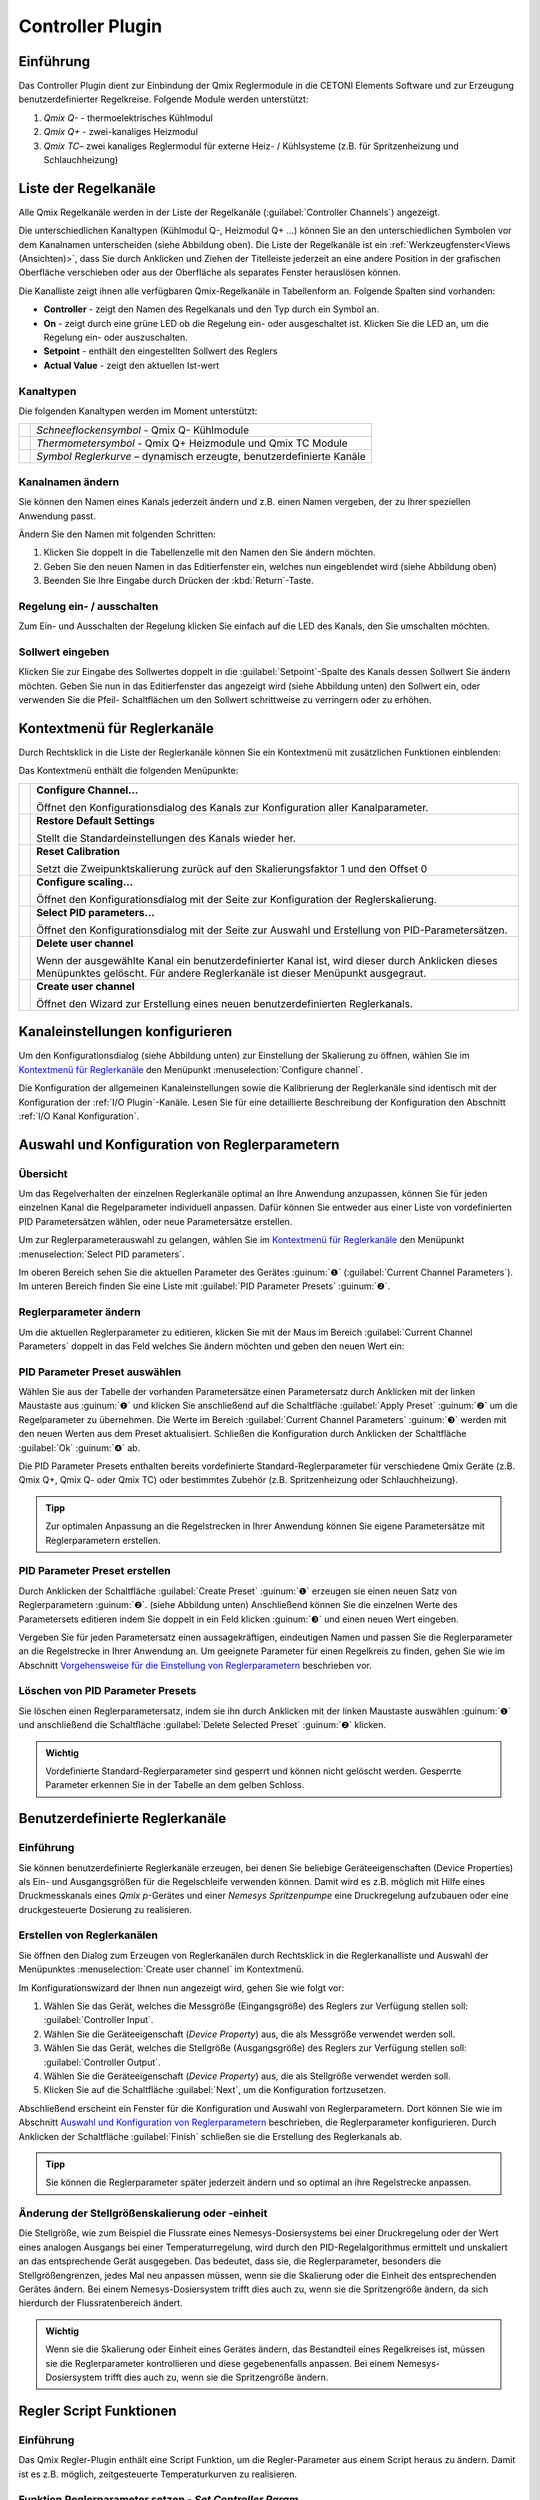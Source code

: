 Controller Plugin
======================

Einführung 
-----------

Das Controller Plugin dient zur Einbindung der Qmix Reglermodule in
die CETONI Elements Software und zur Erzeugung benutzerdefinierter
Regelkreise. Folgende Module werden unterstützt:

.. image:: Pictures/controller_devices.png

.. rst-class:: guinums

#.  *Qmix Q-* - thermoelektrisches Kühlmodul
#.  *Qmix Q+* - zwei-kanaliges Heizmodul
#.  *Qmix TC*– zwei kanaliges Reglermodul für externe Heiz- / Kühlsysteme
    (z.B. für Spritzenheizung und Schlauchheizung)


Liste der Regelkanäle 
----------------------

Alle Qmix Regelkanäle werden in der Liste der Regelkanäle (:guilabel:`Controller Channels`) 
angezeigt. 

.. image:: Pictures/10000000000001D5000000F75FCDB73E.png
   :alt: Liste der Reglerkanäle

Die unterschiedlichen Kanaltypen (Kühlmodul Q-, Heizmodul Q+ ...) können Sie
an den unterschiedlichen Symbolen vor dem Kanalnamen unterscheiden
(siehe Abbildung oben). Die Liste der Regelkanäle ist ein 
:ref:`Werkzeugfenster<Views (Ansichten)>`, dass Sie durch Anklicken und Ziehen der Titelleiste
jederzeit an eine andere Position in der grafischen Oberfläche
verschieben oder aus der Oberfläche als separates Fenster herauslösen
können.

Die Kanalliste zeigt ihnen alle verfügbaren Qmix-Regelkanäle in
Tabellenform an. Folgende Spalten sind vorhanden:

-  **Controller** - zeigt den Namen des Regelkanals und den Typ durch ein
   Symbol an.
-  **On** - zeigt durch eine grüne LED ob die Regelung ein- oder
   ausgeschaltet ist. Klicken Sie die LED an, um die Regelung ein- oder
   auszuschalten.
-  **Setpoint** - enthält den eingestellten Sollwert des Reglers
-  **Actual Value** - zeigt den aktuellen Ist-wert

Kanaltypen 
~~~~~~~~~~~

Die folgenden Kanaltypen werden im Moment unterstützt:

======== =====================================================================
|image1| *Schneeflockensymbol* - Qmix Q- Kühlmodule 
|image2| *Thermometersymbol* - Qmix Q+ Heizmodule und Qmix TC Module 
|image3| *Symbol Reglerkurve* – dynamisch erzeugte, benutzerdefinierte Kanäle
======== =====================================================================

Kanalnamen ändern 
~~~~~~~~~~~~~~~~~~

Sie können den Namen eines Kanals jederzeit ändern und z.B. einen Namen
vergeben, der zu Ihrer speziellen Anwendung passt.

.. image:: Pictures/10000000000001D5000000F7561B0C23.png
   :alt: Kanalname ändern

Ändern Sie den Namen mit folgenden Schritten:

.. rst-class:: steps

#. Klicken Sie doppelt in die Tabellenzelle mit den Namen den Sie ändern
   möchten.
#. Geben Sie den neuen Namen in das Editierfenster ein, welches nun
   eingeblendet wird (siehe Abbildung oben)
#. Beenden Sie Ihre Eingabe durch Drücken der :kbd:`Return`-Taste.

Regelung ein- / ausschalten
~~~~~~~~~~~~~~~~~~~~~~~~~~~~

.. image:: Pictures/10000000000001D5000000D144CCA89A.png
   :alt: Regelung ein- / ausschalten

Zum Ein- und Ausschalten der Regelung klicken Sie einfach auf die LED
des Kanals, den Sie umschalten möchten.

Sollwert eingeben
~~~~~~~~~~~~~~~~~

Klicken Sie zur Eingabe des Sollwertes doppelt in die :guilabel:`Setpoint`-Spalte
des Kanals dessen Sollwert Sie ändern möchten. Geben Sie nun in das
Editierfenster das angezeigt wird (siehe Abbildung unten) den Sollwert
ein, oder verwenden Sie die Pfeil- Schaltflächen um den Sollwert
schrittweise zu verringern oder zu erhöhen.

.. image:: Pictures/10000000000001D5000000F728D7F291.png
   :alt: Sollwert ändern


Kontextmenü für Reglerkanäle
-----------------------------

Durch Rechtsklick in die Liste der Reglerkanäle können Sie ein
Kontextmenü mit zusätzlichen Funktionen einblenden:

.. image:: Pictures/100002010000022300000129ACB2B97D.png
   :alt: Kontextmenü aufrufen

Das Kontextmenü enthält die folgenden Menüpunkte:

+-----------+---------------------------------------------------------+
| |image18| | **Configure Channel...**                                |
|           |                                                         |
|           | Öffnet den Konfigurationsdialog des Kanals zur          |
|           | Konfiguration aller Kanalparameter.                     |
+-----------+---------------------------------------------------------+
| |image19| | **Restore Default Settings**                            |
|           |                                                         |
|           | Stellt die Standardeinstellungen des Kanals wieder her. |
+-----------+---------------------------------------------------------+
| |image20| | **Reset Calibration**                                   |
|           |                                                         |
|           | Setzt die Zweipunktskalierung zurück auf den            |
|           | Skalierungsfaktor 1 und den Offset 0                    |
+-----------+---------------------------------------------------------+
| |image21| | **Configure scaling...**                                |
|           |                                                         |
|           | Öffnet den Konfigurationsdialog mit der Seite zur       |
|           | Konfiguration der Reglerskalierung.                     |
+-----------+---------------------------------------------------------+
| |image22| | **Select PID parameters...**                            |
|           |                                                         |
|           | Öffnet den Konfigurationsdialog mit der Seite zur       |
|           | Auswahl und Erstellung von PID-Parametersätzen.         |
+-----------+---------------------------------------------------------+
| |image23| | **Delete user channel**                                 |
|           |                                                         |
|           | Wenn der ausgewählte Kanal ein benutzerdefinierter      |
|           | Kanal ist, wird dieser durch Anklicken dieses           |
|           | Menüpunktes gelöscht. Für andere Reglerkanäle ist       |
|           | dieser Menüpunkt ausgegraut.                            |
+-----------+---------------------------------------------------------+
| |image24| | **Create user channel**                                 |
|           |                                                         |
|           | Öffnet den Wizard zur Erstellung eines neuen            |
|           | benutzerdefinierten Reglerkanals.                       |
+-----------+---------------------------------------------------------+


Kanaleinstellungen konfigurieren
--------------------------------

Um den Konfigurationsdialog (siehe Abbildung unten) zur Einstellung der
Skalierung zu öffnen, wählen Sie im
`Kontextmenü für Reglerkanäle`_ den Menüpunkt 
:menuselection:`Configure channel`.

.. image:: Pictures/100002010000034C000001C3C2B07A89.png
   :alt: Konfiguration Skalierung

Die Konfiguration der
allgemeinen Kanaleinstellungen sowie die Kalibrierung der Reglerkanäle
sind identisch mit der Konfiguration der :ref:`I/O Plugin`-Kanäle. 
Lesen Sie für eine detaillierte Beschreibung der Konfiguration
den Abschnitt :ref:`I/O Kanal Konfiguration`.


Auswahl und Konfiguration von Reglerparametern
----------------------------------------------

Übersicht
~~~~~~~~~

Um das Regelverhalten der einzelnen Reglerkanäle optimal an Ihre
Anwendung anzupassen, können Sie für jeden einzelnen Kanal die
Regelparameter individuell anpassen. Dafür können Sie entweder aus einer
Liste von vordefinierten PID Parametersätzen wählen, oder neue
Parametersätze erstellen.

Um zur Reglerparameterauswahl zu gelangen, wählen Sie im
`Kontextmenü für Reglerkanäle`_ den Menüpunkt :menuselection:`Select PID parameters`.

.. image:: Pictures/100002010000034C000002287E739DAD.png
   :alt: Auswahl eines Reglerparametersets

Im oberen Bereich
sehen Sie die aktuellen Parameter des Gerätes :guinum:`❶` (:guilabel:`Current Channel Parameters`). 
Im unteren Bereich finden Sie eine Liste mit :guilabel:`PID Parameter Presets` :guinum:`❷`.

Reglerparameter ändern
~~~~~~~~~~~~~~~~~~~~~~

Um die aktuellen Reglerparameter zu editieren, klicken Sie mit der Maus
im Bereich :guilabel:`Current Channel Parameters` doppelt in das Feld welches Sie
ändern möchten und geben den neuen Wert ein:

.. image:: Pictures/100002010000025A0000008921C42A7E.png
   :alt: Regelparameter ändern

PID Parameter Preset auswählen
~~~~~~~~~~~~~~~~~~~~~~~~~~~~~~~

.. image:: Pictures/100002010000034C00000228CAC67298.png
   :alt: PID Parameter Preset auswählen

Wählen Sie aus der
Tabelle der vorhanden Parametersätze einen Parametersatz durch Anklicken
mit der linken Maustaste aus :guinum:`❶` und klicken Sie anschließend auf die
Schaltfläche :guilabel:`Apply Preset` :guinum:`❷` um die Regelparameter zu übernehmen.
Die Werte im Bereich :guilabel:`Current Channel Parameters` :guinum:`❸` werden mit den neuen
Werten aus dem Preset aktualisiert. Schließen die Konfiguration durch
Anklicken der Schaltfläche :guilabel:`Ok` :guinum:`❹` ab.

Die PID Parameter Presets enthalten bereits vordefinierte
Standard-Reglerparameter für verschiedene Qmix Geräte (z.B. Qmix Q+,
Qmix Q- oder Qmix TC) oder bestimmtes Zubehör (z.B. Spritzenheizung oder
Schlauchheizung).

.. admonition:: Tipp
   :class: tip

   Zur optimalen Anpassung an die Regelstrecken  
   in Ihrer Anwendung können Sie eigene Parametersätze mit 
   Reglerparametern erstellen. 

PID Parameter Preset erstellen
~~~~~~~~~~~~~~~~~~~~~~~~~~~~~~

Durch Anklicken der Schaltfläche :guilabel:`Create Preset` :guinum:`❶` erzeugen sie einen
neuen Satz von Reglerparametern :guinum:`❷`. (siehe Abbildung unten) Anschließend
können Sie die einzelnen Werte des Parametersets editieren indem Sie
doppelt in ein Feld klicken :guinum:`❸` und einen neuen Wert eingeben.

.. image:: Pictures/1000020100000335000000F62671DF1C.png
   :alt: Erstellen eines PID-Parametersatzes

Vergeben Sie für
jeden Parametersatz einen aussagekräftigen, eindeutigen Namen und passen
Sie die Reglerparameter an die Regelstrecke in Ihrer Anwendung an. Um
geeignete Parameter für einen Regelkreis zu finden, gehen Sie wie im
Abschnitt `Vorgehensweise für die Einstellung von Reglerparametern`_
beschrieben vor.

Löschen von PID Parameter Presets
~~~~~~~~~~~~~~~~~~~~~~~~~~~~~~~~~

Sie löschen einen Reglerparametersatz, indem sie ihn durch Anklicken mit
der linken Maustaste auswählen :guinum:`❶` und anschließend die Schaltfläche
:guilabel:`Delete Selected Preset` :guinum:`❷` klicken.

.. image:: Pictures/1000020100000333000000D15C7BAB96.png
   :alt: Löschen eines Reglerparametersets

.. admonition:: Wichtig
   :class: note

   Vordefinierte Standard-Reglerparameter     
   sind gesperrt und können nicht gelöscht werden.         
   Gesperrte Parameter erkennen Sie in der Tabelle an dem  
   gelben Schloss.    


Benutzerdefinierte Reglerkanäle
-------------------------------

Einführung
~~~~~~~~~~

Sie können benutzerdefinierte Reglerkanäle erzeugen, bei denen Sie
beliebige Geräteeigenschaften (Device Properties) als Ein- und
Ausgangsgrößen für die Regelschleife verwenden können. Damit wird es
z.B. möglich mit Hilfe eines Druckmesskanals eines *Qmix p*-Gerätes und
einer *Nemesys Spritzenpumpe* eine Druckregelung aufzubauen oder eine
druckgesteuerte Dosierung zu realisieren.

Erstellen von Reglerkanälen
~~~~~~~~~~~~~~~~~~~~~~~~~~~

Sie öffnen den Dialog zum Erzeugen von Reglerkanälen durch Rechtsklick
in die Reglerkanalliste und Auswahl der Menüpunktes :menuselection:`Create user channel` 
im Kontextmenü.

.. image:: Pictures/100002010000022300000129BD54D696.png
   :alt: Dialog für das Erstellen eines Reglerkanals aufrufen

Im Konfigurationswizard der Ihnen nun angezeigt wird, gehen Sie wie folgt
vor:

.. image:: Pictures/1000020100000340000001A6ED2C69A6.png
   :alt: Ein- und Ausgangsgrößen des Reglerkanals auswählen

.. rst-class:: steps

#. Wählen Sie das Gerät, welches die Messgröße
   (Eingangsgröße) des Reglers zur Verfügung stellen soll: :guilabel:`Controller Input`.
#. Wählen Sie die Geräteeigenschaft (*Device Property*) aus, die als
   Messgröße verwendet werden soll.
#. Wählen Sie das Gerät, welches die Stellgröße (Ausgangsgröße) des
   Reglers zur Verfügung stellen soll: :guilabel:`Controller Output`.
#. Wählen Sie die Geräteeigenschaft (*Device Property*) aus, die als
   Stellgröße verwendet werden soll.
#. Klicken Sie auf die Schaltfläche :guilabel:`Next`, um die Konfiguration
   fortzusetzen.

Abschließend erscheint ein Fenster für die Konfiguration und Auswahl von
Reglerparametern. Dort können Sie wie im Abschnitt 
`Auswahl und Konfiguration von Reglerparametern`_
beschrieben, die Reglerparameter konfigurieren. Durch Anklicken der
Schaltfläche :guilabel:`Finish` schließen sie die Erstellung des Reglerkanals ab.

.. admonition:: Tipp
   :class: tip

   Sie können die Reglerparameter später         
   jederzeit ändern und so optimal an ihre Regelstrecke    
   anpassen. 

Änderung der Stellgrößenskalierung oder -einheit
~~~~~~~~~~~~~~~~~~~~~~~~~~~~~~~~~~~~~~~~~~~~~~~~

Die Stellgröße, wie zum Beispiel die Flussrate eines
Nemesys-Dosiersystems bei einer Druckregelung oder der Wert eines
analogen Ausgangs bei einer Temperaturregelung, wird durch den
PID-Regelalgorithmus ermittelt und unskaliert an das entsprechende Gerät
ausgegeben. Das bedeutet, dass sie, die Reglerparameter, besonders die
Stellgrößengrenzen, jedes Mal neu anpassen müssen, wenn sie die
Skalierung oder die Einheit des entsprechenden Gerätes ändern. Bei einem
Nemesys-Dosiersystem trifft dies auch zu, wenn sie die Spritzengröße
ändern, da sich hierdurch der Flussratenbereich ändert.

.. admonition:: Wichtig
   :class: note

   Wenn sie die Skalierung oder Einheit eines 
   Gerätes ändern, das Bestandteil eines Regelkreises ist, 
   müssen sie die Reglerparameter kontrollieren und diese  
   gegebenenfalls anpassen. Bei einem Nemesys-Dosiersystem 
   trifft dies auch zu, wenn sie die Spritzengröße ändern.


Regler Script Funktionen
------------------------

Einführung
~~~~~~~~~~

Das Qmix Regler-Plugin enthält eine Script Funktion, um die
Regler-Parameter aus einem Script heraus zu ändern. Damit ist es z.B.
möglich, zeitgesteuerte Temperaturkurven zu realisieren.

.. image:: Pictures/10000201000001240000007754114FA5.png
   :alt: Qmix Regler Script Funktionen

Funktion Reglerparameter setzen - *Set Controller Param*
~~~~~~~~~~~~~~~~~~~~~~~~~~~~~~~~~~~~~~~~~~~~~~~~~~~~~~~~

.. image:: Pictures/1000067B0000388E0000388E578BCCCA.svg
   :width: 60
   :align: left

Mit dieser Funktion können Sie einen neuen Sollwert an den
Regelkanal übergeben oder den Regelkreis ein- und ausschalten. Klicken
Sie zum Ein- / Ausschalten einfach auf die LED (:guilabel:`Control loop on / off`) 
im Konfigurationsbereich (Abbildung unten).

|

.. image:: Pictures/10000000000001A7000000C4FD6D097D.png
   :alt: Konfiguration Regler Script Funktion

.. _pid_reglerfunktion:

PID Regler Funktion – *PID Control*
~~~~~~~~~~~~~~~~~~~~~~~~~~~~~~~~~~~

Einführung
^^^^^^^^^^^^

.. image:: Pictures/10000B740000388E0000388E0BB445FF.svg
   :width: 60
   :align: left

Die PID Regler Funktion implementiert einen PID-Regler für
Anwendungen, die einen effizienten PID-Algorithmus erfordern. Der
PID-Algorithmus unterstützt die Begrenzung des Ausgangsbereiches mit
Integrator-Anti-Windup-Funktionalität.

Derzeit ist der PID-Algorithmus der am weitesten verbreitete
Regelalgorithmus der in der Industrie verwendet wird. PID Regelkreise
werden u.a. verwendet für die Regelung von Heiz- und Kühlsystemen, für
die Überwachung von Flüssigkeitsständen, für Durchflussregelung und
Druckregelung. Bei der PID Regelung geben Sie eine Prozessvariable und
eine Stellgröße vor. Die Prozessvariable ist dabei der Systemparameter,
den Sie steuern möchten, wie z.B. Druck, Temperatur oder Durchfluss. Der
Sollwert ist der gewünschte Wert für den Parameter welchen Sie regeln
möchten. Der PID Regler berechnet dann die Reglerausgangsgröße wie z.B.
Heizleistung oder Ventilposition. Diese Reglerausgangsgröße wird dann
auf das System angewendet, welches wiederum die Prozessvariable in
Richtung der Stellgröße treibt.

Konfiguration
^^^^^^^^^^^^^^

Im Konfigurationsbereich der Anwendung konfigurieren Sie alle Parameter
die für die PID Funktion benötigt werden.

Die folgenden Parameter müssen konfiguriert werden (siehe Abbildung
unten):

.. rst-class:: guinums

1. **Prozessvariable (Actual Value Input)** – die Prozessvariable ist
   der gemessene Wert der Prozessgröße (z.B. Temperatur) die geregelt
   wird. Dieser Wert ist gleich dem Istwert des Regelkreises. Tragen Sie
   hier eine Variable ein oder greifen Sie über
   einen :ref:`Prozessdatenbezeichner <Device Properties (Prozessdaten)>` direkt
   auf bestimmte Prozessdaten eines Gerätes zu.
2. **Stellgröße (Setpoint)** – geben Sie hier den Sollwert, den
   gewünschten Zielwert ein, auf den die Prozessvariable geregelt werden
   soll. Sie können einen festen Wert eingeben (z.B. 50°C) oder den Wert
   durch eine Variable übergeben.
3. **Reglerparameter (Control Loop Parameters)** – die PID-Verstärkungsfaktoren 
   konfigurieren die Proportionalverstärkung (K), Nachstellzeit (T\ :sub:`I`\)
   und Vorhaltezeit (T\ :sub:`D`\) des Reglers und wirken damit
   unmittelbar auf das Regelverhalten des Reglers. Die Wirkung der
   einzelnen Regelparameter wird in folgendem Abschnitt erläutert.

   .. image:: ./Pictures/10000201000001F400000208F1F44DB1.png
      :alt: Konfiguration PID Regler Funktion

4. **Reglerausgang (Controller Output)** – dieser Bereich gruppiert
   alle Einstellungen zum Ausgang des Reglers.
   *Control Value Output* gibt den Ausgangswert des PID Algorithmus
   zurück, der auf den gesteuerten Prozess angewendet werden muss. D.h.
   bei einer Temperaturregelung wäre dieser Wert die Heizleistung die
   vom Heizer erzeugt werden muss. Tragen Sie in das Feld den Namen
   einer Variablen ein, die dann den ausgegebenen Wert speichern kann
   oder verwenden Sie
   einen :ref:`Prozessdatenbezeichner <Device Properties (Prozessdaten)>` um
   direkt die Prozessdaten eines Gerätes zu schreiben.

   .. image:: Pictures/10000000000001D7000000C159F1FF85.png
      :alt: Prozessdatenbezeichner über Kontextmenü eintragen

   Mit den Parametern U\ :sub:`max` und U\ :sub:`min` begrenzen Sie den
   Wertebereich des Reglerausganges. Wenn Sie z.B. über einen analogen
   Ausgang von 0 – 5 V die Heizleistung steuern, dann geben Sie für
   U\ :sub:`min`\ den Wert 0 und für U\ :sub:`max`\ den Wert 5 ein.
   Sollte der Regelalgorithmus Werte erzeugen, die außerhalb des
   Bereiches liegen, werden diese automatisch auf den Bereich begrenzt.

.. admonition:: Tipp
   :class: tip

   Sie können die PID Reglerfunktion auch        
   verwenden, um eine P, PI oder PD Regler zu realisieren, 
   indem Sie die entsprechenden nicht benötigten           
   Verstärkungsfaktoren auf 0 setzen.  

PID-Regelparameter
^^^^^^^^^^^^^^^^^^^^

Ein PID-Regelparametersatz besteht aus einem Proportional-, einem
Integrier- und einem Differenzieranteil.

Proportionalanteil
'''''''''''''''''''

Der Proportionalanteil (K-Anteil) bildet aus dem Sollwert (W) und dem
Istwert (X) die Regelabweichung,

.. image:: Pictures/math_01.png
   :scale: 20%

multipliziert diese mit der Proportionalverstärkung K und gibt den
errechneten Wert als Stellgröße (Y) auf die Regelstrecke aus. Der
Proportionalanteil folgt somit folgender Gleichung.

.. image:: Pictures/math_02.png
   :scale: 20%

Integrieranteil
'''''''''''''''

Der Integrieranteil (I-Anteil) bildet mathematisch die Fläche, welche
von Regelabweichung und Zeit *t*\ eingeschlossen wird. Liegt eine
konstante Regelabweichung vor, wird der I-Anteil rampenförmig
hochgefahren. 

Für eine gleichbleibende Regelabweichung lautet die Reglergleichung:

.. image:: Pictures/math_03.png
   :scale: 20%

- Y\ :sub:`t0`: Stellgröße zu Beginn der Betrachtung
- T\ :sub:`i`: Integrierzeit

Entspricht der Istwert dem Sollwert verändert sich der Stellwert nicht.
Eine durch den I-Anteil aufgebaute Stellgröße bleibt erhalten. Erst wenn
der Istwert größer als der Sollwert wird, wird der I-Anteil abgebaut.
Bei Strecken mit Verzug (z.B. Temperaturregelstrecke) sorgt der I-Anteil
dafür, dass eine bleibende Regelabweichung ausgeregelt wird. Ein
Proportionalregler allein ist dazu nicht im Stande. Allgemein gilt für
den I-Anteil folgende Gleichung:

.. image:: Pictures/math_04.png
   :scale: 20%

Mit der Nachstellzeit T\ :sub:`I` kann die Geschwindigkeit des I-Anteils
verändert werden. Je kleiner T\ :sub:`I` desto schneller baut der
Integrieranteil seine Stellgröße auf. Aus der Gleichung geht hervor,
dass auch die Proportionalverstärkung K auf den I-Anteil wirkt. In
CETONI Elements können sie den I-Anteil nur in Verbindung mit einem
Proportionalanteil konfigurieren (PI-Regler). Die Reglergleichung
besteht somit immer aus der Summe von K- und I-Anteil.

.. image:: Pictures/math_05.png
   :scale: 20%

.. admonition:: Wichtig
   :class: note

   Der Integrieranteil ist für das Ausregeln  
   einer bleibenden Regelabweichung verantwortlich. 

Differenzieranteil
''''''''''''''''''

Der Differenzieranteil (D-Anteil) reagiert auf Änderungen des Istwertes
und wirkt diesen entgegen. Zwei Situationen können bezüglich der Wirkung
des D-Anteils betrachtet werden:

-  In einem Regelkreis hat der Istwert einen stabilen Endwert erreicht.
   Auf Grund einer Störung wird der Istwert geringer. Nun liefert der
   D-Anteil einen zusätzlichen positiven Stellwertanteil, welcher hilft,
   den Istwert wieder in Richtung größerer Werte zu bringen.
-  Erfolgt eine Sollwerterhöhung, wird in einem Regelkreis der Istwert
   ebenfalls größer werden. Der D-Anteil erkennt den steigenden Istwert
   und bremst durch einen negativen Stellwertanteil das Anfahren des
   Istwertes auf den neuen Endwert.

Der D-Anteil tritt in der Praxis nur in Verbindung mit einem K-Anteil
auf. Die Reglergleichung lautet.

.. image:: Pictures/math_06.png
   :scale: 20%

Je größer die Proportionalverstärkung K und die Vorhaltezeit
T\ :sub:`D`, desto stärker wirkt der D-Anteil und desto stärker wird der
Änderung der Istgröße entgegengewirkt (gedämpft).

Zusammenfassung
'''''''''''''''

Die folgende Tabelle fast die Wirkung der einzelnen Regelparameter
zusammen.

+----------------------+----------------------+----------------------+
| PID-Parameter        | Ausregeln einer      | Anfahren des         |
|                      | Störung der          | Sollwerts            |
|                      | Regelstrecke         | (Führungsverhalten)  |
|                      | (Störverhalten)      |                      |
+======================+======================+======================+
| K größer             | stärkere Reaktion    | schnelleres Anfahren |
|                      | (schwächer gedämpft) |                      |
+----------------------+----------------------+----------------------+
| K kleiner            | schwächerer Reaktion | langsameres Anfahren |
|                      | (stärker gedämpft)   |                      |
+----------------------+----------------------+----------------------+
| TI größer            | schwächere Reaktion, | langsameres Anfahren |
|                      | im Allgemeinen zeigt | und Ausregeln der    |
|                      | der I-Anteil nur     | bleibenden           |
|                      | eine geringe         | Regelabweichung bei  |
|                      | Reaktion, gerade auf | Verzugsstrecken      |
|                      | kurzzeitige          |                      |
|                      | Störungen            |                      |
+----------------------+----------------------+----------------------+
| TI kleiner           | stärkere Reaktion,   | schnelleres Anfahren |
|                      | im Allgemeinen zeigt | und Ausregeln der    |
|                      | der I-Anteil nur     | bleibenden           |
|                      | eine geringe         | Regelabweichung bei  |
|                      | Reaktion, gerade auf | Verzugsstrecken      |
|                      | kurzzeitige          | (Überschwingen, wenn |
|                      | Störungen            | T\ :sub:`I` zu       |
|                      |                      | klein)               |
+----------------------+----------------------+----------------------+
| TD größer            | stärkere Reaktion    | langsameres Anfahren |
|                      |                      | (stärkere Wirkung    |
|                      |                      | gegen                |
|                      |                      | Istwertänderung)     |
+----------------------+----------------------+----------------------+
| TD kleiner           | schwächere Reaktion  | schnelleres Anfahren |
|                      |                      | (geringere Wirkung   |
|                      |                      | gegen                |
|                      |                      | Istwertänderung)     |
+----------------------+----------------------+----------------------+

Programmierung des Regelkreises
^^^^^^^^^^^^^^^^^^^^^^^^^^^^^^^^

Dieser Abschnitt zeigt Ihnen, wie Sie mit Hilfe der PID Regler Funktion
einen PID Regler in einem Scriptprogramm realisieren.

.. image:: Pictures/10000201000001A3000000BAB53FB1F8.png
   :alt: PID Regler Beispielscript

Um einen Regelkreis zu realisieren, gehen Sie wie folgt vor:

.. rst-class:: guinums

1. Der Regler muss zyklisch in einem festen Zeitintervall aufgerufen
   werden. Dafür verwenden Sie eine Schleife. In diesem Fall verwenden
   Sie eine :ref:`bedingte Schleife<bedingte_schleife>` mit
   der Schleifenbedingung 1 – also eine Schleife die endlos läuft und
   nie abbricht, außer der Anwender stoppt das Scriptprogramm.
2. Nun erzeugen Sie eine :ref:`PID Regler Funktion<pid_reglerfunktion>` innerhalb der
   Schleife und konfigurieren alle Parameter.
3. Innerhalb der Schleife wird nun die :ref:`Verzögerungsfunktion<verzögerungsfunktion>`
   aufgerufen um eine definierte Verzögerungszeit von 200 Millisekunden
   einzufügen. Diese Zeit legt damit die Häufigkeit fest, mit der der
   Regelalgorithmus aufgerufen wird und damit das *dt* welches im
   Algorithmus bei der Berechnung der Regelparameter verwendet wird.

Damit haben Sie einen einfachen Regelkreis aufgebaut, der alle 200
Millisekunden die PID Regler Funktion aufruft.

.. admonition:: Tipp
   :class: tip

   Laut Regelungstheorie muss ein                
   Regelungssystem einen physikalischen Prozess mit einer  
   10 mal höheren Geschwindigkeit abtasten, als die        
   schnellste Zeitkonstante in diesem physikalischen       
   Prozess. Zum Beispiel ist eine Zeitkonstante von 60 s   
   typisch für einen Temperaturregelkreis in einem kleinen 
   System. In diesem Fall ist eine Zykluszeit von etwa 6 s 
   ausreichend. Eine höhere Frequenz führt dann nicht zu   
   einer Verbesserung der Leistung des Reglers.  


Vorgehensweise für die Einstellung von Reglerparametern
-------------------------------------------------------

Einfacher geschlossener Regelkreis und PID-Reglergleichung
~~~~~~~~~~~~~~~~~~~~~~~~~~~~~~~~~~~~~~~~~~~~~~~~~~~~~~~~~~

Der Regler (z.B. PID-Regler) und die zu regelnde Strecke (z.B. zu
temperierendes System) bilden zusammen ein rückgekoppeltes System, den
einfachen geschlossenen Regelkreis. (siehe Abbildung unten)

.. image:: Pictures/1000020100000345000000BBD9E22878.png
   :alt: Einfacher geschlossener Regelkreis

Ein PID-Regler
ermittelt hierbei die Stellgröße *u* zum Zeitpunkt t\ :sub:`1` nach
folgender Gleichung.

.. image:: Pictures/math_08.png
   :scale: 20%

Die Stellgröße enthält 3 Anteile.

+----------+----------------------------------+
| |math09| | Der Proportionalanteil (P-Anteil)|
|          | bildet mittels des Faktors       |
|          | K\ :sub:`p` die direkte          |
|          | Auswirkung des Fehlers auf die   |
|          | Stellgröße.                      |
+----------+----------------------------------+
| |math10| | Der Integrieranteil (I-Anteil)   |
|          | errechnet die zeitliche Summe    |
|          | des Fehlers und bildet sie       |
|          | mittels K\ :sub:`p` und der      |
|          | Zeitkonstanten T\ :sub:`i` auf   |
|          | die Stellgröße ab. Je größer     |
|          | K\ :sub:`p` und je kleiner       |
|          | T\ :sub:`i`\ desto größer wird   |
|          | der I-Anteil der Stellgröße.     |
+----------+----------------------------------+
| |math11| | Der Differenzieranteil (D-Anteil)|
|          | richtet sich nach den zeitlichen |
|          | Änderungen des Istwertes und     |
|          | bildet diese über K\ :sub:`p` und|
|          | T\ :sub:`D` auf die Stellgröße   |
|          | ab.                              |
+----------+----------------------------------+


Vorbereitung der Reglereinstellung in CETONI Elements
~~~~~~~~~~~~~~~~~~~~~~~~~~~~~~~~~~~~~~~~~~~~~~~~~~~~~~~~~~~~~

Zunächst sollten sie sich den aktuellen Wert und die Stellgröße ihres
Regelkanals im Plot des Data-Loggers anzeigen lassen. (siehe Kapitel
:ref:`CSV-Datenlogger`)
Sie können sich auch den Sollwert anzeigen lassen :guinum:`❶` . Dies ist nicht
unbedingt erforderlich, da sie ihn im Allgemeinen kennen, erleichtert
aber die Orientierung im Plot. (siehe Abbildung unten)

.. image:: Pictures/100002010000033E000001B1025EE03C.png
   :alt: Konfiguration des graphischen Loggers für die Reglereinstellung

Die Einstellung im Bereich :guilabel:`Log Interval` :guinum:`❷` hängt von
der Änderungshäufigkeit des aktuellen Wertes des Reglerkanals ab. Sie
sollten einen brauchbaren Graphen erhalten, wenn sie für Log Interval
die gleiche Größe benutzen, die sie für den Wert Sample Time ihres
Reglerparametersatzes verwendet haben.

Auswahl des Parameters Sample Time
~~~~~~~~~~~~~~~~~~~~~~~~~~~~~~~~~~

Der Parameter Sample Time ist definiert als die Zeitdauer zwischen zwei
Berechnungen der Stellgröße des Reglers. Je kleiner dieser Wert gewählt
wird desto häufiger wird die Stellgröße berechnet. Als Faustformel kann
man sich merken, dass Sample Time nicht größer als ein Zehntel der
kleinsten im Regelkreis vorkommenden Zeitkonstante sein sollte.
Erfahrungsgemäß konnten bei folgenden Geräten mit den angegebenen
Zeitkonstanten brauchbare (stabile Regelung) Ergebnisse erzielt werden:

========================================= ================
Anwendung                                 Sample Time (ms)
========================================= ================
Qmix Q+                                   500
Druckregelung mit Nemesys und Qmix p      50
========================================= ================

.. admonition:: Tipp
   :class: tip

   Für die Sample Time sollten Werte gewählt     
   werden, die kleiner oder gleich 1/10 der kleinsten im   
   Regelkreis vorkommenden Zeitkonstante sind. 


Festlegen der Stellgrößengrenzen
~~~~~~~~~~~~~~~~~~~~~~~~~~~~~~~~

Die minimale (U\ :sub:`min`) und maximale (U\ :sub:`max`) Stellgröße der
CETONI Elements-Regler kann limitiert werden. Die Stellgrößen sollten über
einen ausreichenden Hub verfügen, sodass die angestrebten Sollwerte
erreicht werden können. Gleichzeitig sollten sie darauf achten, dass
ihre Regelstrecke nicht durch zu groß gewählte Grenzwerte beschädigt
wird. (z.B. zu hohe Flußrate eines Nemesys Dosiersystems bei
Druckregelung führt zur Zerstörung des fluidischen Systems) Dies sollten
sie testen, indem sie ihre Regelstrecke mit dem oberen und unteren Limit
der Stellgröße beaufschlagen. (z.B. mit Flußrate, die dem
Stellgrößenlimit entspricht, dosieren) Weiterhin müssen sie einen Wert
wählen, den die Stellgröße annehmen soll, wenn der Reglerkanal
deaktiviert (U\ :sub:`disabled`) wird (im Allgemeinen Null).

.. admonition:: Achtung
   :class: caution

   Unzureichende Limitierung der Stellgrößen  
   kann zur Beschädigung ihres zu regelnden Systems        
   führen.  

Ermittlung von PI-Reglerparametern am Beispiel einer Temperaturregelstrecke
~~~~~~~~~~~~~~~~~~~~~~~~~~~~~~~~~~~~~~~~~~~~~~~~~~~~~~~~~~~~~~~~~~~~~~~~~~~

Eine Temperaturregelstrecke ist im Allgemeinen eine Regelstrecke welche
eine oder mehrere Verzögerungszeitkonstanten enthält. Häufig kann sie
durch eine Verzögerungstrecke 1. Ordnung approximiert werden.
Nachfolgend die Sprungantwort einer Verzögerungstrecke 1. Ordnung im
Bildbereich.

.. image:: Pictures/math_12.png
   :scale: 20%

Ziel der Reglereinstellung ist es, die Streckenzeitkonstante T\ :sub:`1`
zu kompensieren und die Reglerverstärkung K\ :sub:`p` anzupassen, sodass ein
gutes Führungsverhalten des geschlossenen Regelkreises erzielt wird. Da
T\ :sub:`1` in der Praxis häufig nicht bekannt ist, kann man sich durch
folgendes Verfahren schrittweise einem brauchbaren Ergebnis annähern.

.. image:: Pictures/graph01.png

.. rst-class:: steps

#. Die Werte für Sample Time, U\ :sub:`min`, U\ :sub:`max`
   und U\ :sub:`disabled` wählen sie entsprechend der Empfehlungen in den vorangegangenen Abschnitten.
   Die Werte der einzelnen Reglerzeitkonstanten setzen sie zu Null.
   Hiermit deaktivieren sie den I- und D-Anteil des PID-Reglers.
   Hieraus folgt eine vereinfachte Reglergleichung.

   .. math:: U = {K_{p} \cdot e}

   Wählen sie für den P-Anteil einen moderaten Verstärkungsfaktor.
   Bedenken sie, dass sich der Fehler der Regelgröße über K\ :sub:`p`
   direkt auf die Stellgröße U auswirkt. Ein zu großer Wert für
   K\ :sub:`P` kann den Regler somit permanent in die Sättigung
   treiben.

#. Beaufschlagen sie ihren Regelkreis mit einem Sollgrößensprung, zum
   Beispiel indem sie die Solltemperatur von Raumtemperatur auf 50°C
   ändern und die Regelung aktivieren. (siehe Abschnitt
   :ref:`Sollwert eingeben` und :ref:`Regelung ein- / ausschalten`)

#. Bei einer Verzögerungsstrecke 1. Ordnung wird sich der Istwert wie
   in folgender Abbildung dargestellt verhalten.

   .. image:: Pictures/graph02.png
   
   In Abhängigkeit von der gewählten
   Reglerverstärkung K\ :sub:`p` wird sich die Istgröße unterschiedlich
   schnell in die Nähe des Sollwertes begeben. Außerdem wird sich eine
   bleibende Regelabweichung einstellen. Ein P-Regler ist nämlich nicht
   in der Lage eine Verzögerungstrecke 1. Ordnung vollständig
   auszuregeln. Ist K\ :sub:`p` zu klein eingestellt, verläuft die
   Istwertkurve zu flach und es dauert sehr lang, bis sich der Istwert
   in der Nähe des Sollwertes befindet. (siehe Abbildung oben, Verlauf
   für K\ :sub:`p` = 1) Ein zu großer Wert für K\ :sub:`p` führt
   dagegen zum Überschwingen, gegebenenfalls zu einer Dauerschwingung
   um den Sollwert. (siehe Abbildung oben, Verlauf für K\ :sub:`p` =
   1)  Im dargestellten Beispiel erreicht der Istwert bei K\ :sub:`p` =
   3 recht zügig einen stationären Wert ohne überzuschwingen. Aus
   diesem Grund kann man mit diesem Wert weiterarbeiten.

#. Im nächsten Schritt müssen sie T\ :sub:`i` so einstellen, dass die
   bleibende Regelabweichung verschwindet. Beginnen sie zunächst mit
   einer großen Zeitkonstanten T\ :sub:`i` (kleiner Integrieranteil).

#. Beaufschlagen sie ihren Regelkreis mit einem Sollgrößensprung, zum
   Beispiel indem sie die Solltemperatur von Raumtemperatur auf 50°C
   ändern und die Regelung aktivieren. (siehe Abschnitt
   :ref:`Sollwert eingeben` und :ref:`Regelung ein- / ausschalten`)

#. Sie können die Zeitkonstante T\ :sub:`i` verringern, wenn sie die
   Zeit bis zum dauerhaften Erreichen des Sollwertes verringern
   möchten. Sie müssen hierbei beachten, dass eine zu klein gewählte
   Zeitkonstante T\ :sub:`i` (großer Integrieranteil) zum Schwingen des
   Regelkreises führen kann. Im dargestellten Diagramm kann man sehen,
   dass eine Integrierzeitkonstante von T\ :sub:`i`\ =260s ein gutes
   Ergebnis liefert. Die Istgröße entspricht der Sollgröße und das
   System schwingt nicht. Mit T\ :sub:`i` = 1000s wird im dargestellten
   Zeitbereich die Sollgröße überhaupt nicht erreicht.
   T\ :sub:`i`\ =20s führt zu einem starken Überschwingen des Systems.
   (siehe Abbildung unten)

   .. image:: Pictures/10000000000001A7000000C4FD6D097D.png

#. In sehr vielen Fällen (z.B.
   Temperaturregelung) ist ein PI-Regler vollkommen ausreichend. Im
   stationären Zustand verbleibt keine Regelabweichung und die Dynamik
   ist zufriedenstellend. Soll der Regler auch robust gegenüber
   plötzlich auftretenden Störungen sein, so kann es sinnvoll sein,
   einen Differenzieranteil einzubeziehen. Die detaillierte Behandlung
   von Stabilität, Führungs- und Störverhalten der unterschiedlichen
   Regelkreissysteme würde diese praxisnahe Einführung übersteigen.
   Deshalb wird an dieser Stelle auf die Regelungstechnikliteratur
   verwiesen.

   .. image:: Pictures/graph03.png

#. Erstellen Sie nun ein PID Parameter Preset mit den Werten die Sie
   ermittelt haben und vergeben Sie einen eindeutigen Namen.





.. |image1| image:: Pictures/10004AA90000387200003872C4D36C50.svg
   :width: 40

.. |image2| image:: Pictures/100051AC0000387200003872CA0648E8.svg
   :width: 40

.. |image3| image:: Pictures/100046F500003872000038724548056A.svg
   :width: 40



.. |image18| image:: Pictures/10000BB30000388E0000388E998532D4.svg
   :width: 40

.. |image19| image:: Pictures/1000046A0000388E0000388EB24BAE1A.svg
   :width: 40
   
.. |image20| image:: Pictures/100002C10000388E0000388E08119BA0.svg
   :width: 40
   
.. |image21| image:: Pictures/100010A40000388E0000388EA92DC2A7.svg
   :width: 40
   
.. |image22| image:: Pictures/10000AC700003872000038724DFCC517.svg
   :width: 40
   
.. |image23| image:: Pictures/100015FC00003872000038727653FE88.svg
   :width: 40
   
.. |image24| image:: Pictures/100015DE0000387200003872946736F7.svg
   :width: 40



.. |math09| image:: Pictures/math_09.png
   :scale: 20%

.. |math10| image:: Pictures/math_10.png
   :scale: 20%

.. |math11| image:: Pictures/math_11.png
   :scale: 20%